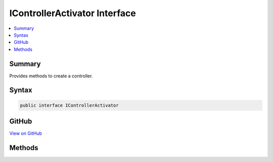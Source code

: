 

IControllerActivator Interface
==============================



.. contents:: 
   :local:



Summary
-------

Provides methods to create a controller.











Syntax
------

.. code-block:: csharp

   public interface IControllerActivator





GitHub
------

`View on GitHub <https://github.com/aspnet/apidocs/blob/master/aspnet/mvc/src/Microsoft.AspNet.Mvc.Core/Controllers/IControllerActivator.cs>`_





.. dn:interface:: Microsoft.AspNet.Mvc.Controllers.IControllerActivator

Methods
-------

.. dn:interface:: Microsoft.AspNet.Mvc.Controllers.IControllerActivator
    :noindex:
    :hidden:

    
    .. dn:method:: Microsoft.AspNet.Mvc.Controllers.IControllerActivator.Create(Microsoft.AspNet.Mvc.ActionContext, System.Type)
    
        
    
        Creates a controller.
    
        
        
        
        :param context: The  for the executing action.
        
        :type context: Microsoft.AspNet.Mvc.ActionContext
        
        
        :type controllerType: System.Type
        :rtype: System.Object
    
        
        .. code-block:: csharp
    
           object Create(ActionContext context, Type controllerType)
    


